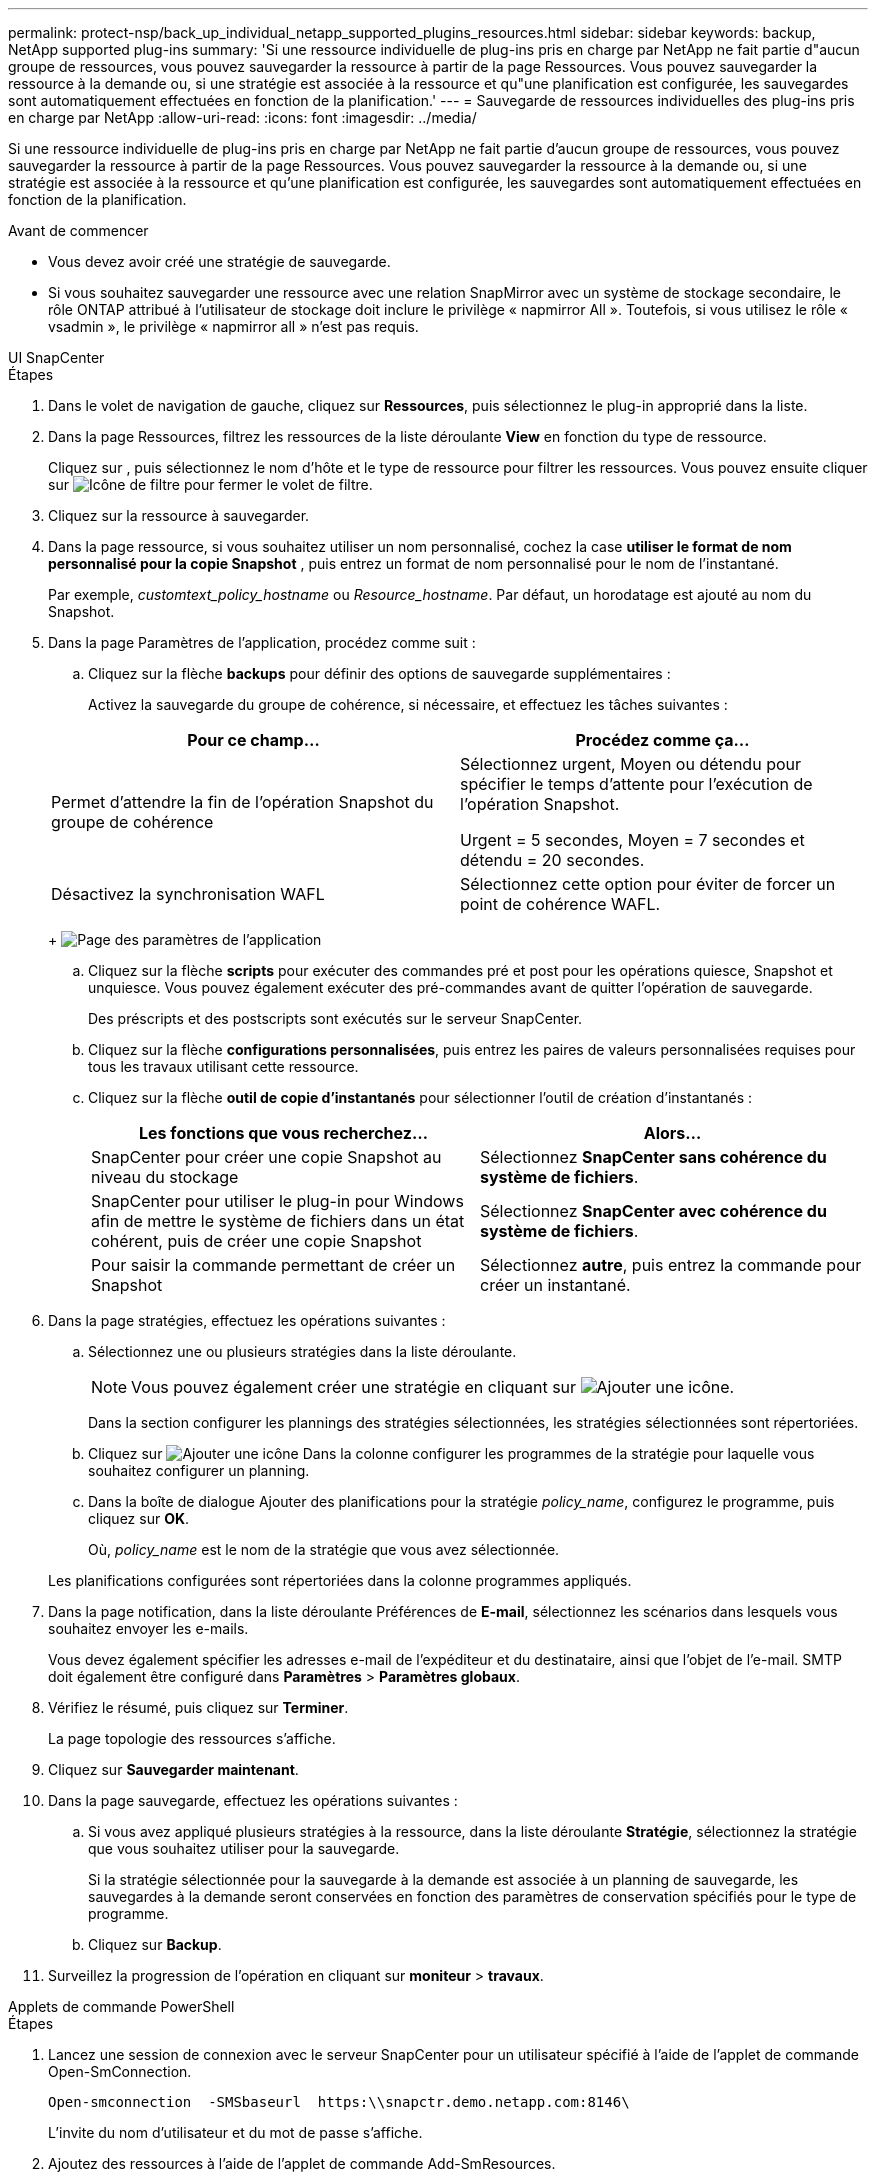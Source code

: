 ---
permalink: protect-nsp/back_up_individual_netapp_supported_plugins_resources.html 
sidebar: sidebar 
keywords: backup, NetApp supported plug-ins 
summary: 'Si une ressource individuelle de plug-ins pris en charge par NetApp ne fait partie d"aucun groupe de ressources, vous pouvez sauvegarder la ressource à partir de la page Ressources. Vous pouvez sauvegarder la ressource à la demande ou, si une stratégie est associée à la ressource et qu"une planification est configurée, les sauvegardes sont automatiquement effectuées en fonction de la planification.' 
---
= Sauvegarde de ressources individuelles des plug-ins pris en charge par NetApp
:allow-uri-read: 
:icons: font
:imagesdir: ../media/


[role="lead"]
Si une ressource individuelle de plug-ins pris en charge par NetApp ne fait partie d'aucun groupe de ressources, vous pouvez sauvegarder la ressource à partir de la page Ressources. Vous pouvez sauvegarder la ressource à la demande ou, si une stratégie est associée à la ressource et qu'une planification est configurée, les sauvegardes sont automatiquement effectuées en fonction de la planification.

.Avant de commencer
* Vous devez avoir créé une stratégie de sauvegarde.
* Si vous souhaitez sauvegarder une ressource avec une relation SnapMirror avec un système de stockage secondaire, le rôle ONTAP attribué à l'utilisateur de stockage doit inclure le privilège « napmirror All ». Toutefois, si vous utilisez le rôle « vsadmin », le privilège « napmirror all » n'est pas requis.


[role="tabbed-block"]
====
.UI SnapCenter
--
.Étapes
. Dans le volet de navigation de gauche, cliquez sur *Ressources*, puis sélectionnez le plug-in approprié dans la liste.
. Dans la page Ressources, filtrez les ressources de la liste déroulante *View* en fonction du type de ressource.
+
Cliquez sur image:../media/filter_icon.png[""], puis sélectionnez le nom d'hôte et le type de ressource pour filtrer les ressources. Vous pouvez ensuite cliquer sur image:../media/filter_icon.png["Icône de filtre"] pour fermer le volet de filtre.

. Cliquez sur la ressource à sauvegarder.
. Dans la page ressource, si vous souhaitez utiliser un nom personnalisé, cochez la case *utiliser le format de nom personnalisé pour la copie Snapshot* , puis entrez un format de nom personnalisé pour le nom de l'instantané.
+
Par exemple, _customtext_policy_hostname_ ou _Resource_hostname_. Par défaut, un horodatage est ajouté au nom du Snapshot.

. Dans la page Paramètres de l'application, procédez comme suit :
+
.. Cliquez sur la flèche *backups* pour définir des options de sauvegarde supplémentaires :
+
Activez la sauvegarde du groupe de cohérence, si nécessaire, et effectuez les tâches suivantes :

+
|===
| Pour ce champ... | Procédez comme ça... 


 a| 
Permet d'attendre la fin de l'opération Snapshot du groupe de cohérence
 a| 
Sélectionnez urgent, Moyen ou détendu pour spécifier le temps d'attente pour l'exécution de l'opération Snapshot.

Urgent = 5 secondes, Moyen = 7 secondes et détendu = 20 secondes.



 a| 
Désactivez la synchronisation WAFL
 a| 
Sélectionnez cette option pour éviter de forcer un point de cohérence WAFL.

|===
+
image:../media/application_settings.gif["Page des paramètres de l'application"]

.. Cliquez sur la flèche *scripts* pour exécuter des commandes pré et post pour les opérations quiesce, Snapshot et unquiesce. Vous pouvez également exécuter des pré-commandes avant de quitter l'opération de sauvegarde.
+
Des préscripts et des postscripts sont exécutés sur le serveur SnapCenter.

.. Cliquez sur la flèche *configurations personnalisées*, puis entrez les paires de valeurs personnalisées requises pour tous les travaux utilisant cette ressource.
.. Cliquez sur la flèche *outil de copie d'instantanés* pour sélectionner l'outil de création d'instantanés :
+
|===
| Les fonctions que vous recherchez... | Alors... 


 a| 
SnapCenter pour créer une copie Snapshot au niveau du stockage
 a| 
Sélectionnez *SnapCenter sans cohérence du système de fichiers*.



 a| 
SnapCenter pour utiliser le plug-in pour Windows afin de mettre le système de fichiers dans un état cohérent, puis de créer une copie Snapshot
 a| 
Sélectionnez *SnapCenter avec cohérence du système de fichiers*.



 a| 
Pour saisir la commande permettant de créer un Snapshot
 a| 
Sélectionnez *autre*, puis entrez la commande pour créer un instantané.

|===


. Dans la page stratégies, effectuez les opérations suivantes :
+
.. Sélectionnez une ou plusieurs stratégies dans la liste déroulante.
+

NOTE: Vous pouvez également créer une stratégie en cliquant sur image:../media/add_policy_from_resourcegroup.gif["Ajouter une icône"].

+
Dans la section configurer les plannings des stratégies sélectionnées, les stratégies sélectionnées sont répertoriées.

.. Cliquez sur image:../media/add_policy_from_resourcegroup.gif["Ajouter une icône"] Dans la colonne configurer les programmes de la stratégie pour laquelle vous souhaitez configurer un planning.
.. Dans la boîte de dialogue Ajouter des planifications pour la stratégie _policy_name_, configurez le programme, puis cliquez sur *OK*.
+
Où, _policy_name_ est le nom de la stratégie que vous avez sélectionnée.

+
Les planifications configurées sont répertoriées dans la colonne programmes appliqués.



. Dans la page notification, dans la liste déroulante Préférences de *E-mail*, sélectionnez les scénarios dans lesquels vous souhaitez envoyer les e-mails.
+
Vous devez également spécifier les adresses e-mail de l'expéditeur et du destinataire, ainsi que l'objet de l'e-mail. SMTP doit également être configuré dans *Paramètres* > *Paramètres globaux*.

. Vérifiez le résumé, puis cliquez sur *Terminer*.
+
La page topologie des ressources s'affiche.

. Cliquez sur *Sauvegarder maintenant*.
. Dans la page sauvegarde, effectuez les opérations suivantes :
+
.. Si vous avez appliqué plusieurs stratégies à la ressource, dans la liste déroulante *Stratégie*, sélectionnez la stratégie que vous souhaitez utiliser pour la sauvegarde.
+
Si la stratégie sélectionnée pour la sauvegarde à la demande est associée à un planning de sauvegarde, les sauvegardes à la demande seront conservées en fonction des paramètres de conservation spécifiés pour le type de programme.

.. Cliquez sur *Backup*.


. Surveillez la progression de l'opération en cliquant sur *moniteur* > *travaux*.


--
.Applets de commande PowerShell
--
.Étapes
. Lancez une session de connexion avec le serveur SnapCenter pour un utilisateur spécifié à l'aide de l'applet de commande Open-SmConnection.
+
[listing]
----
Open-smconnection  -SMSbaseurl  https:\\snapctr.demo.netapp.com:8146\
----
+
L'invite du nom d'utilisateur et du mot de passe s'affiche.

. Ajoutez des ressources à l'aide de l'applet de commande Add-SmResources.
+
Cet exemple ajoute des ressources :

+
[listing]
----
Add-SmResource -HostName '10.232.206.248' -PluginCode 'DB2' -ResourceName NONREC1 -ResourceType Database -StorageFootPrint ( @
{"VolumeName"="DB2_NONREC1DB";"LunName"="DB2_NONREC1DB";"Vserver"="vserver_scauto_secondary"}) -Instance db2inst1
----
. Créez une stratégie de sauvegarde à l'aide de l'applet de commande Add-SmPolicy.
+
Cet exemple crée une nouvelle stratégie de sauvegarde :

+
[listing]
----
Add-SMPolicy -PolicyName 'db2VolumePolicy' -PolicyType 'Backup' -PluginPolicyType DB2  -description 'VolumePolicy'
----
. Ajoutez un nouveau groupe de ressources à SnapCenter à l'aide de l'applet de commande Add-SmResourceGroup.
+
Cet exemple crée un nouveau groupe de ressources avec la stratégie et les ressources spécifiées :

+
[listing]
----
Add-SmResourceGroup -ResourceGroupName 'Verify_ManualBackup_DatabaseLevel_MultipleVolume_unix' -Resources @(@
{"Host"="10.232.206.248";"Uid"="db2inst2\NONREC"},@{"Host"="10.232.206.248";"Uid"="db2inst1\NONREC"}) -Policies db2ManualPolicy
----
. Lancez une nouvelle tâche de sauvegarde à l'aide de la cmdlet New-SmBackup.
+
[listing]
----
New-SMBackup -DatasetName Verify_ManualBackup_DatabaseLevel_MultipleVolume_unix -Policy db2ManualPolicy
----
. Affichez l'état de la tâche de sauvegarde à l'aide de l'applet de commande Get-SmBackupReport.
+
Cet exemple affiche un rapport récapitulatif de tous les travaux exécutés à la date spécifiée :

+
[listing]
----
PS C:\> Get-SmBackupReport -JobId 351
Output:
BackedUpObjects           : {DB1}
FailedObjects             : {}
IsScheduled               : False
HasMetadata               : False
SmBackupId                : 269
SmJobId                   : 2361
StartDateTime             : 10/4/2016 11:20:45 PM
EndDateTime               : 10/4/2016 11:21:32 PM
Duration                  : 00:00:46.2536470
CreatedDateTime           : 10/4/2016 11:21:09 PM
Status                    : Completed
ProtectionGroupName       : Verify_ASUP_Message_windows
SmProtectionGroupId       : 211
PolicyName                : test2
SmPolicyId                : 20
BackupName                : Verify_ASUP_Message_windows_scc54_10-04-2016_23.20.46.2758
VerificationStatus        : NotVerified
VerificationStatuses      :
SmJobError                :
BackupType                : SCC_BACKUP
CatalogingStatus          : NotApplicable
CatalogingStatuses        :
ReportDataCreatedDateTime :
----


--
====